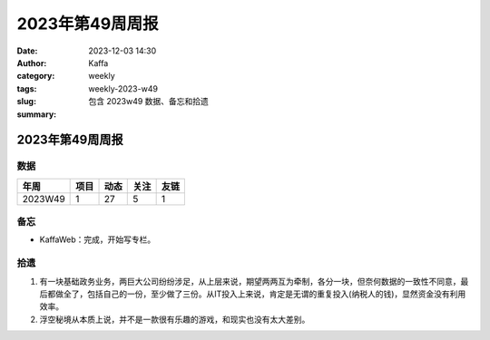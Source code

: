 2023年第49周周报
##################################################

:date: 2023-12-03 14:30
:author: Kaffa
:category: weekly
:tags:
:slug: weekly-2023-w49
:summary: 包含 2023w49 数据、备忘和拾遗


2023年第49周周报
======================

数据
------

========== ========== ========== ========== ==========
年周        项目       动态       关注       友链
========== ========== ========== ========== ==========
2023W49    1          27         5          1
========== ========== ========== ========== ==========


备忘
------
* KaffaWeb：完成，开始写专栏。

拾遗
------

1. 有一块基础政务业务，两巨大公司纷纷涉足，从上层来说，期望两两互为牵制，各分一块，但奈何数据的一致性不同意，最后都做全了，包括自己的一份，至少做了三份。从IT投入上来说，肯定是无谓的重复投入(纳税人的钱)，显然资金没有利用效率。

2. 浮空秘境从本质上说，并不是一款很有乐趣的游戏，和现实也没有太大差别。


